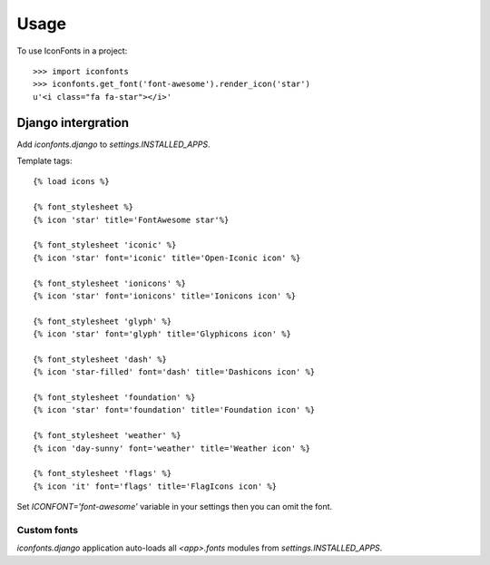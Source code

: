 =====
Usage
=====

To use IconFonts in a project::

    >>> import iconfonts
    >>> iconfonts.get_font('font-awesome').render_icon('star')
    u'<i class="fa fa-star"></i>'


Django intergration
-------------------

Add `iconfonts.django` to `settings.INSTALLED_APPS`.

Template tags::

    {% load icons %}

    {% font_stylesheet %}
    {% icon 'star' title='FontAwesome star'%}

    {% font_stylesheet 'iconic' %}
    {% icon 'star' font='iconic' title='Open-Iconic icon' %}

    {% font_stylesheet 'ionicons' %}
    {% icon 'star' font='ionicons' title='Ionicons icon' %}

    {% font_stylesheet 'glyph' %}
    {% icon 'star' font='glyph' title='Glyphicons icon' %}

    {% font_stylesheet 'dash' %}
    {% icon 'star-filled' font='dash' title='Dashicons icon' %}

    {% font_stylesheet 'foundation' %}
    {% icon 'star' font='foundation' title='Foundation icon' %}

    {% font_stylesheet 'weather' %}
    {% icon 'day-sunny' font='weather' title='Weather icon' %}

    {% font_stylesheet 'flags' %}
    {% icon 'it' font='flags' title='FlagIcons icon' %}


Set `ICONFONT='font-awesome'` variable in your settings then you can omit the font.

Custom fonts
~~~~~~~~~~~~

`iconfonts.django` application auto-loads all `<app>.fonts` modules from `settings.INSTALLED_APPS`.